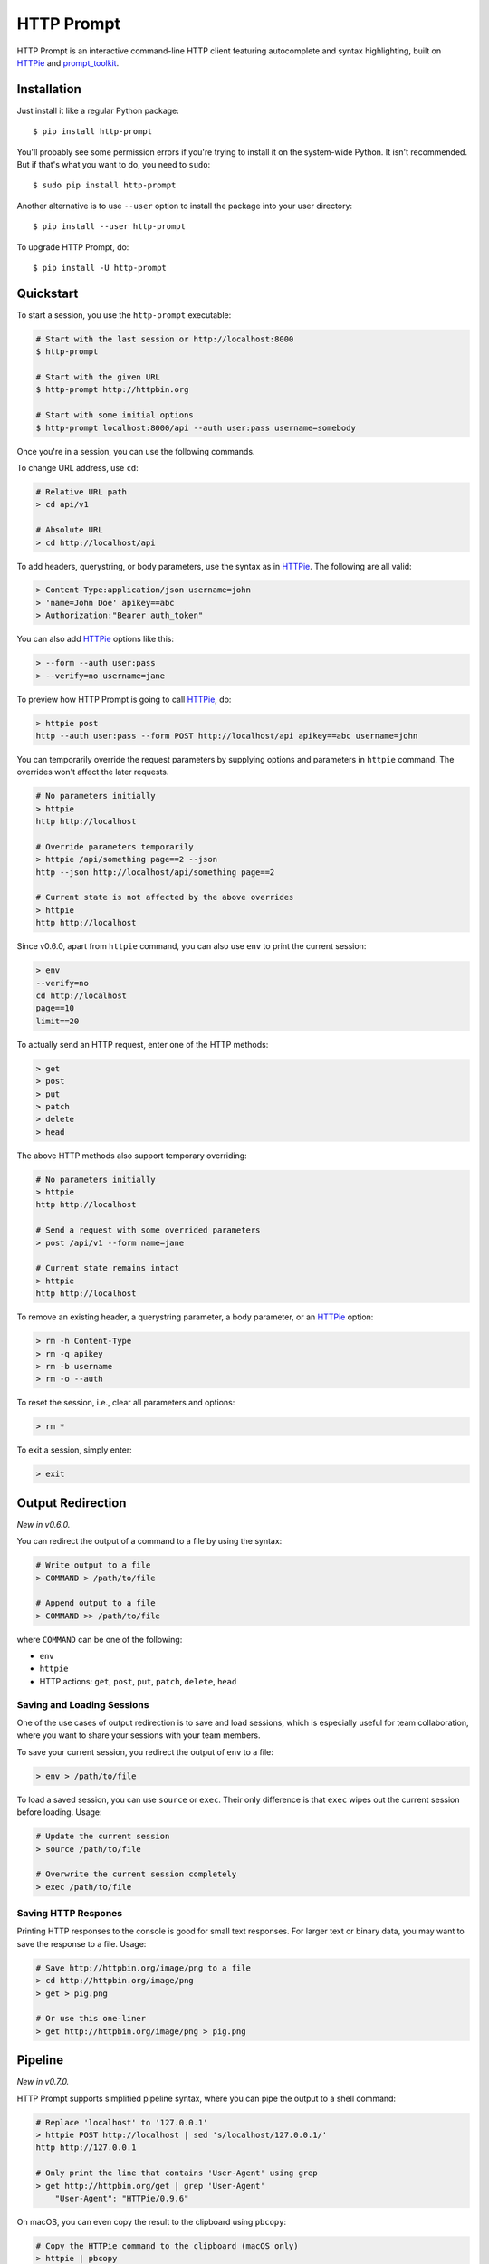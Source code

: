 HTTP Prompt
===========

|PyPI| |Travis| |Appveyor| |Coverage|

HTTP Prompt is an interactive command-line HTTP client featuring autocomplete
and syntax highlighting, built on HTTPie_ and prompt_toolkit_.

.. image:: https://raw.githubusercontent.com/eliangcs/http-prompt/master/http-prompt.gif


Installation
------------

Just install it like a regular Python package::

    $ pip install http-prompt

You'll probably see some permission errors if you're trying to install it on
the system-wide Python. It isn't recommended. But if that's what you want to
do, you need to ``sudo``::

    $ sudo pip install http-prompt

Another alternative is to use ``--user`` option to install the package into
your user directory::

    $ pip install --user http-prompt

To upgrade HTTP Prompt, do::

    $ pip install -U http-prompt


Quickstart
----------

To start a session, you use the ``http-prompt`` executable:

.. code-block:: bash

    # Start with the last session or http://localhost:8000
    $ http-prompt

    # Start with the given URL
    $ http-prompt http://httpbin.org

    # Start with some initial options
    $ http-prompt localhost:8000/api --auth user:pass username=somebody

Once you're in a session, you can use the following commands.

To change URL address, use ``cd``:

.. code-block:: bash

    # Relative URL path
    > cd api/v1

    # Absolute URL
    > cd http://localhost/api

To add headers, querystring, or body parameters, use the syntax as in HTTPie_.
The following are all valid:

.. code-block:: bash

    > Content-Type:application/json username=john
    > 'name=John Doe' apikey==abc
    > Authorization:"Bearer auth_token"

You can also add HTTPie_ options like this:

.. code-block:: bash

    > --form --auth user:pass
    > --verify=no username=jane

To preview how HTTP Prompt is going to call HTTPie_, do:

.. code-block:: bash

    > httpie post
    http --auth user:pass --form POST http://localhost/api apikey==abc username=john

You can temporarily override the request parameters by supplying options and
parameters in ``httpie`` command. The overrides won't affect the later
requests.

.. code-block:: bash

    # No parameters initially
    > httpie
    http http://localhost

    # Override parameters temporarily
    > httpie /api/something page==2 --json
    http --json http://localhost/api/something page==2

    # Current state is not affected by the above overrides
    > httpie
    http http://localhost

Since v0.6.0, apart from ``httpie`` command, you can also use ``env`` to print
the current session:

.. code-block:: bash

    > env
    --verify=no
    cd http://localhost
    page==10
    limit==20

To actually send an HTTP request, enter one of the HTTP methods:

.. code-block:: bash

    > get
    > post
    > put
    > patch
    > delete
    > head

The above HTTP methods also support temporary overriding:

.. code-block:: bash

    # No parameters initially
    > httpie
    http http://localhost

    # Send a request with some overrided parameters
    > post /api/v1 --form name=jane

    # Current state remains intact
    > httpie
    http http://localhost

To remove an existing header, a querystring parameter, a body parameter, or an
HTTPie_ option:

.. code-block:: bash

    > rm -h Content-Type
    > rm -q apikey
    > rm -b username
    > rm -o --auth

To reset the session, i.e., clear all parameters and options:

.. code-block:: bash

    > rm *

To exit a session, simply enter:

.. code-block:: bash

    > exit


Output Redirection
------------------

*New in v0.6.0.*

You can redirect the output of a command to a file by using the syntax:

.. code-block:: bash

    # Write output to a file
    > COMMAND > /path/to/file

    # Append output to a file
    > COMMAND >> /path/to/file

where ``COMMAND`` can be one of the following:

* ``env``
* ``httpie``
* HTTP actions: ``get``, ``post``, ``put``, ``patch``, ``delete``, ``head``


Saving and Loading Sessions
~~~~~~~~~~~~~~~~~~~~~~~~~~~

One of the use cases of output redirection is to save and load sessions, which
is especially useful for team collaboration, where you want to share your
sessions with your team members.

To save your current session, you redirect the output of ``env`` to a file:

.. code-block:: bash

    > env > /path/to/file

To load a saved session, you can use ``source`` or ``exec``. Their only
difference is that ``exec`` wipes out the current session before loading.
Usage:

.. code-block:: bash

    # Update the current session
    > source /path/to/file

    # Overwrite the current session completely
    > exec /path/to/file


Saving HTTP Respones
~~~~~~~~~~~~~~~~~~~~

Printing HTTP responses to the console is good for small text responses. For
larger text or binary data, you may want to save the response to a file. Usage:

.. code-block:: bash

    # Save http://httpbin.org/image/png to a file
    > cd http://httpbin.org/image/png
    > get > pig.png

    # Or use this one-liner
    > get http://httpbin.org/image/png > pig.png


Pipeline
--------

*New in v0.7.0.*

HTTP Prompt supports simplified pipeline syntax, where you can pipe the output
to a shell command:

.. code-block:: bash

    # Replace 'localhost' to '127.0.0.1'
    > httpie POST http://localhost | sed 's/localhost/127.0.0.1/'
    http http://127.0.0.1

    # Only print the line that contains 'User-Agent' using grep
    > get http://httpbin.org/get | grep 'User-Agent'
        "User-Agent": "HTTPie/0.9.6"

On macOS, you can even copy the result to the clipboard using ``pbcopy``:

.. code-block:: bash

    # Copy the HTTPie command to the clipboard (macOS only)
    > httpie | pbcopy

Another cool trick is to use jq_ to parse JSON data:

.. code-block:: bash

    > get http://httpbin.org/get | jq '.headers."User-Agent"'
    "HTTPie/0.9.6"

**Note**: Syntax with multiple pipes is not supported currently.


Shell Substitution
------------------

*New in v0.7.0.*

Shell substitution happens when you put a shell command between two backticks
like ``\`...\```. This syntax allows you compute a value from the shell
environment and assign the value to a parameter::

    # Set date to current time
    > date==`date -u +"%Y-%m-%d %H:%M:%S"`
    > httpie
    http http://localhost:8000 'date==2016-10-08 09:45:00'

    # Get password from a file. Suppose the file has a content of
    # "secret_api_key".
    > password==`cat ./apikey.txt`
    > httpie
    http http://localhost:8000 apikey==secret_api_key


Configuration
-------------

*New in v0.4.0.*

When launched for the first time, HTTP Prompt creates a user config file at
``$XDG_CONFIG_HOME/http-prompt/config.py`` (or ``%LOCALAPPDATA%/http-prompt/config.py``
on Windows). By default, it's ``~/.config/http-prompt/config.py`` (or
``~/AppData/Local/http-prompt/config.py``).

``config.py`` is a Python module with all the available options you can
customize. Don't worry. You don't need to know Python to edit it. Just open it
up with a text editor and follow the guidance inside.


Persistent Context
------------------

*New in v0.4.0.*

HTTP Prompt keeps a data structure called *context* to represent your current
session. Every time you enter a command modifying your context, HTTP Prompt
saves the context to your filesystem, enabling you to resume your previous
session when you restart ``http-prompt``.

The last saved context is located at ``$XDG_DATA_HOME/http-prompt/context.hp``
(or ``%LOCALAPPDATA%/http-prompt/context.hp`` on Windows). By default, it's
``~/.local/share/http-prompt/context.hp`` (or ``~/AppData/Local/http-prompt/context.hp``).

As context data may contain sensitive data like API keys, you should keep the
user data directory private. By default, HTTP Prompt sets the modes of
``$XDG_DATA_HOME/http-prompt`` to ``rwx------`` (i.e., ``700``) so that the
only person who can read it is the owner (you).

**Note for users of older versions**: Since 0.6.0, HTTP Prompt only stores the
last context instead of grouping multiple contexts by hostnames and ports like
it did previously. We changed the behavior because the feature can be simply
replaced by ``env``, ``exec`` and ``source`` commands. See the discussion in
`issue #70 <https://github.com/eliangcs/http-prompt/issues/70>`_ for detail.


Roadmap
-------

* Support for advanced HTTPie syntax, e.g, ``field:=json`` and ``field=@file.json``
* Support for cURL command and raw format preview
* Improve autocomplete
* Python syntax evaluation
* HTTP/2 support


Contributing
------------

See CONTRIBUTING.rst_.


Thanks
------

* HTTPie_: for designing such a user-friendly HTTP CLI
* prompt_toolkit_: for simplifying the work of building an interactive CLI
* Parsimonious_: for the PEG parser used by this project
* pgcli_: for the inspiration of this project
* Contributors_: for improving this project


.. |PyPI| image:: https://img.shields.io/pypi/v/http-prompt.svg
    :target: https://pypi.python.org/pypi/http-prompt

.. |Travis| image:: https://api.travis-ci.org/eliangcs/http-prompt.svg?branch=master
    :target: https://travis-ci.org/eliangcs/http-prompt

.. |Appveyor| image:: https://ci.appveyor.com/api/projects/status/9tyrtce5omcq1yyk/branch/master?svg=true
    :target: https://ci.appveyor.com/project/eliangcs/http-prompt/branch/master

.. |Coverage| image:: https://coveralls.io/repos/github/eliangcs/http-prompt/badge.svg?branch=master
    :target: https://coveralls.io/github/eliangcs/http-prompt?branch=master

.. _CONTRIBUTING.rst: https://github.com/eliangcs/http-prompt/blob/master/CONTRIBUTING.rst
.. _Contributors: https://github.com/eliangcs/http-prompt/graphs/contributors
.. _HTTPie: https://github.com/jkbrzt/httpie
.. _jq: https://stedolan.github.io/jq/
.. _Parsimonious: https://github.com/erikrose/parsimonious
.. _pgcli: https://github.com/dbcli/pgcli
.. _prompt_toolkit: https://github.com/jonathanslenders/python-prompt-toolkit
